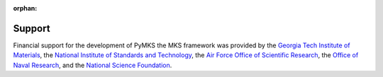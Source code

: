 :orphan:

Support
=======

Financial support for the development of PyMKS the MKS framework was
provided by the
`Georgia Tech Institute of Materials`_, the
`National Institute of Standards and Technology`_, the
`Air Force Office of Scientific Research`_, the `Office of Naval Research`_, and the
`National Science Foundation`_.

.. _`Georgia Tech Institute of Materials`: http://materials.gatech.edu/
.. _`National Institute of Standards and Technology`: http://www.nist.gov/mml/msed/index.cfm
.. _`Air Force Office of Scientific Research`: http://www.wpafb.af.mil/AFRL/afosr/
.. _`Office of Naval Research`: http://www.onr.navy.mil/
.. _`National Science Foundation`: http://www.nsf.gov/